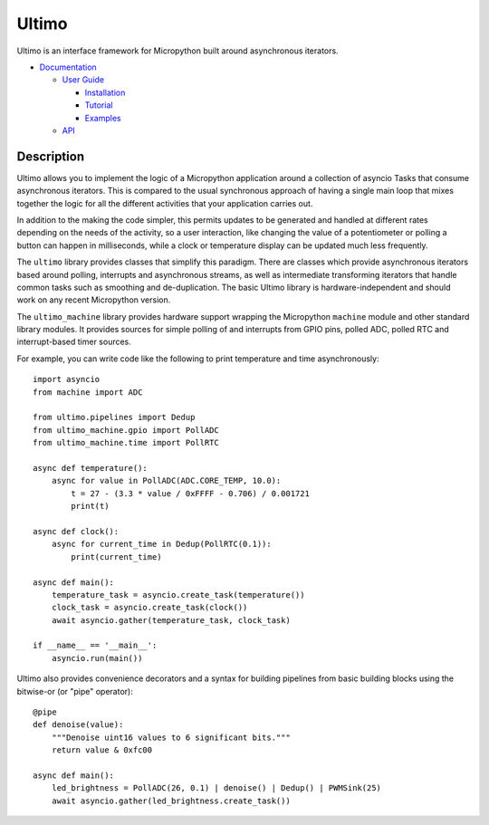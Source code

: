 Ultimo
======

Ultimo is an interface framework for Micropython built around asynchronous
iterators.

- `Documentation <https://unital.github.io/ultimo/>`_

  - `User Guide <https://unital.github.io/ultimo/user_guide.html>`_

    - `Installation <https://unital.github.io/ultimo/user_guide/installation.html>`_
    - `Tutorial <https://unital.github.io/ultimo/user_guide/tutorial.html>`_
    - `Examples <https://unital.github.io/ultimo/user_guide/examples.html>`_

  - `API <https://unital.github.io/ultimo/api.html>`_

Description
-----------

Ultimo allows you to implement the logic of a Micropython application
around a collection of asyncio Tasks that consume asynchronous iterators.
This is compared to the usual synchronous approach of having a single main
loop that mixes together the logic for all the different activities that your
application carries out.

In addition to the making the code simpler, this permits updates to be
generated and handled at different rates depending on the needs of the
activity, so a user interaction, like changing the value of a potentiometer or
polling a button can happen in milliseconds, while a clock or temperature
display can be updated much less frequently.

The ``ultimo`` library provides classes that simplify this paradigm.
There are classes which provide asynchronous iterators based around polling,
interrupts and asynchronous streams, as well as intermediate transforming
iterators that handle common tasks such as smoothing and de-duplication.
The basic Ultimo library is hardware-independent and should work on any
recent Micropython version.

The ``ultimo_machine`` library provides hardware support wrapping
the Micropython ``machine`` module and other standard library
modules.  It provides sources for simple polling of and interrupts from GPIO
pins, polled ADC, polled RTC and interrupt-based timer sources.

For example, you can write code like the following to print temperature and
time asynchronously::

    import asyncio
    from machine import ADC

    from ultimo.pipelines import Dedup
    from ultimo_machine.gpio import PollADC
    from ultimo_machine.time import PollRTC

    async def temperature():
        async for value in PollADC(ADC.CORE_TEMP, 10.0):
            t = 27 - (3.3 * value / 0xFFFF - 0.706) / 0.001721
            print(t)

    async def clock():
        async for current_time in Dedup(PollRTC(0.1)):
            print(current_time)

    async def main():
        temperature_task = asyncio.create_task(temperature())
        clock_task = asyncio.create_task(clock())
        await asyncio.gather(temperature_task, clock_task)

    if __name__ == '__main__':
        asyncio.run(main())

Ultimo also provides convenience decorators and a syntax for building pipelines
from basic building blocks using the bitwise-or (or "pipe" operator)::

    @pipe
    def denoise(value):
        """Denoise uint16 values to 6 significant bits."""
        return value & 0xfc00

    async def main():
        led_brightness = PollADC(26, 0.1) | denoise() | Dedup() | PWMSink(25)
        await asyncio.gather(led_brightness.create_task())
